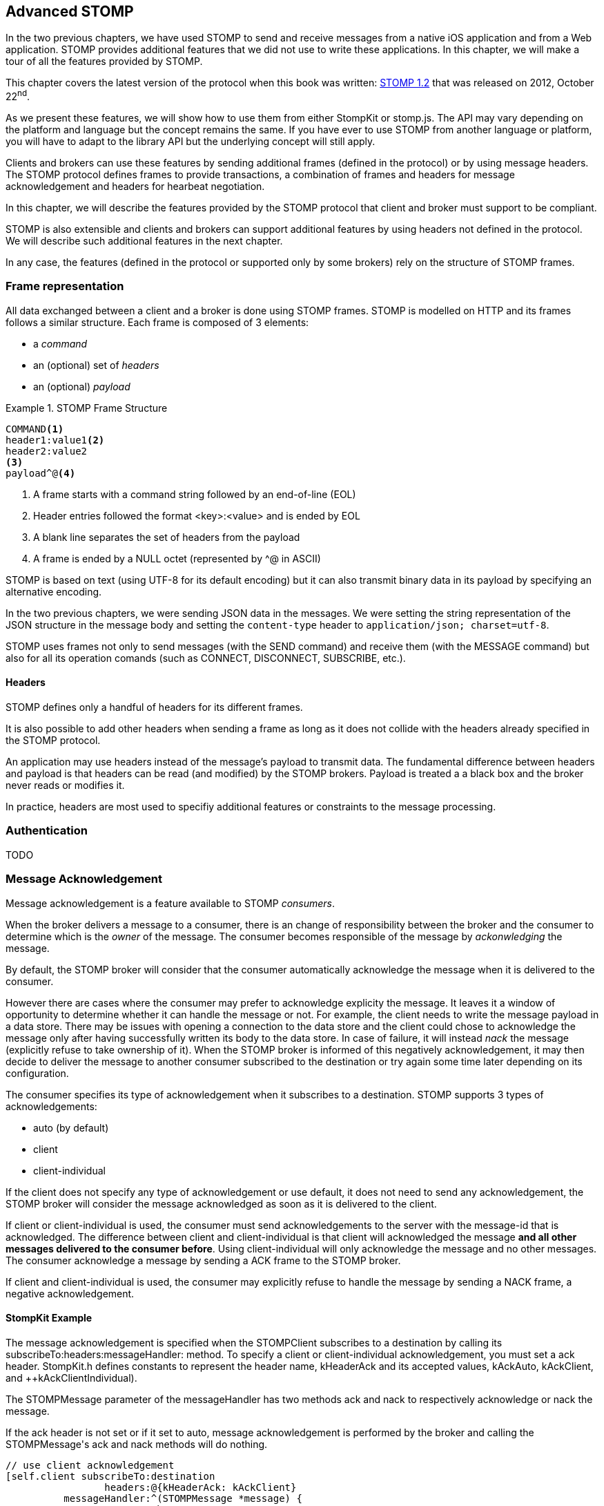 [[ch_advanced_stomp]]
== Advanced STOMP

[role="lead"]
In the two previous chapters, we have used STOMP to send and receive messages from a native iOS application and from a Web application.
STOMP provides additional features that we did not use to write these applications. In this chapter, we will make a tour of all the features provided by STOMP.

This chapter covers the latest version of the protocol when this book was written:
http://stomp.github.io/stomp-specification-1.2.html[STOMP 1.2] that was released on 2012, October 22^nd^.

As we present these features, we will show how to use them from either +StompKit+ or +stomp.js+. The API may vary depending on the platform and language but the concept remains the same. If you have ever to use STOMP from another language or platform, you will have to adapt to the library API but the underlying concept will still apply.

Clients and brokers can use these features by sending additional frames (defined in the protocol) or by using message headers.
The STOMP protocol defines frames to provide transactions, a combination of frames and headers for message acknowledgement and headers for hearbeat negotiation.

In this chapter, we will describe the features provided by the STOMP protocol that client and broker must support to be compliant.

STOMP is also extensible and clients and brokers can support additional features by using headers not defined in the protocol. We will describe such additional features in the next chapter.

In any case, the features (defined in the protocol or supported only by some brokers) rely on the structure of STOMP frames.

[[ch_adv_stomp_frame]]
=== Frame representation

All data exchanged between a client and a broker is done using STOMP frames. STOMP is modelled on HTTP and its frames follows a similar structure.
Each frame is composed of 3 elements:

* a _command_
* an (optional) set of _headers_
* an (optional) _payload_

[[ex_stomp_frame]]
.STOMP Frame Structure
====
----
COMMAND<1>
header1:value1<2>
header2:value2
<3>
payload^@<4>
----
<1> A frame starts with a command string followed by an end-of-line (EOL)
<2> Header entries followed the format +<key>:<value>+ and is ended by EOL
<3> A blank line separates the set of headers from the payload
<4> A frame is ended by a NULL octet (represented by +^@+ in ASCII)
====

STOMP is based on text (using UTF-8 for its default encoding)
but it can also transmit binary data in its payload by specifying an alternative encoding.

In the two previous chapters, we were sending JSON data in the messages. We were setting the string representation of the JSON structure in the message body and setting the `content-type` header to `application/json; charset=utf-8`.

STOMP uses frames not only to send messages (with the +SEND+ command) and receive them (with the +MESSAGE+ command) but also for all its operation comands (such as +CONNECT+, +DISCONNECT+, +SUBSCRIBE+, etc.).

==== Headers

STOMP defines only a handful of headers for its different frames.

It is also possible to add other headers when sending a frame as long as it does not collide with the headers already specified in the STOMP protocol.

An application may use headers instead of the message's payload to transmit data. The fundamental difference between headers and payload is that  headers can be read (and modified) by the STOMP brokers. Payload is treated a  a black box and the broker never reads or modifies it.

In practice, headers are most used to specifiy additional features or constraints to the message processing.

=== Authentication

TODO

=== Message Acknowledgement

Message acknowledgement is a feature available to STOMP _consumers_.

When the broker delivers a message to a consumer, there is an change of responsibility between the broker and the consumer to determine which is the _owner_ of the message. The consumer becomes responsible of the message by _ackonwledging_ the message.

By default, the STOMP broker will consider that the consumer automatically acknowledge the message when it is delivered to the consumer.

However there are cases where the consumer may prefer to acknowledge explicity the message. It leaves it a window of opportunity to determine whether it can handle the message or not.
For example, the client needs to write the message payload in a data store.
There may be issues with opening a connection to the data store and the client could chose to acknowledge the message only after having successfully written its body to the data store. In case of failure, it will instead _nack_ the message (explicitly refuse to take ownership of it). When the STOMP broker is informed of this negatively acknowledgement, it may then decide to deliver the message to another consumer subscribed to the destination or try again some time later depending on its configuration.

The consumer specifies its type of acknowledgement when it subscribes to a destination.
STOMP supports 3 types of acknowledgements:

* +auto+ (by default)
* +client+
* +client-individual+

If the client does not specify any type of acknowledgement or use +default+, it does not need to send any acknowledgement, the STOMP broker will consider the message acknowledged as soon as it is delivered to the client.

If +client+ or +client-individual+ is used, the consumer must send acknowledgements to the server with the +message-id+ that is acknowledged. The difference between +client+ and +client-individual+ is that +client+ will acknowledged the message *and all other messages delivered to the consumer before*. Using +client-individual+ will only acknowledge the message and no other messages. The consumer acknowledge a message by sending a +ACK+ frame to the STOMP broker.

If +client+ and +client-individual+ is used, the consumer may explicitly refuse to handle the message by sending a +NACK+ frame, a negative acknowledgement.

==== +StompKit+ Example

The message acknowledgement is specified when the +STOMPClient+ subscribes to a destination by calling its +subscribeTo:headers:messageHandler:+ method.
To specify a +client+ or +client-individual+ acknowledgement, you must set a +ack+ header. +StompKit.h+ defines constants to represent the header name, +kHeaderAck+ and its accepted values, +kAckAuto+, +kAckClient+, and ++kAckClientIndividual).

The +STOMPMessage+ parameter of the +messageHandler+ has two methods +ack+ and +nack+ to respectively acknowledge or nack the message.

If the +ack+ header is not set or if it set to +auto+, message acknowledgement is performed by the broker and calling the +STOMPMessage+'s +ack+ and +nack+ methods will do nothing.

[source,objc]
----
// use client acknowledgement
[self.client subscribeTo:destination
                 headers:@{kHeaderAck: kAckClient}
          messageHandler:^(STOMPMessage *message) {
              // process the message
              // ...
              
              // acknowledge it
              [message ack];
              // or nack it with
              // [message nack]
          }];
----

====  +stomp.js+ Example

The +client+ can specify the type of acknowledgement by passing a dictionary with the +ack+ header as the last parameter of its +subscribe+ message.

The +message+ parameter of the +subscribe+ callback has two methods, +ack+ and +nack+ to respectively acknowledge or nack the message.
If the acknowledgement type is +auto+ (or if it is not specified at all), these +ack+ and +nack+ methods will do nothing.

[source,js]
----
client.subscribe(destination, 
  function(message) {
    // process the message
    ...

    // acknowledge it
    message.ack();
    // or you can nack it by calling message.nack() instead.
  },
  {"ack": "client"}
);
----

There are many use cases where it is not necessary to use explicit acknowledgement.

For example, in the +Locations+ Web application, we do not need to acknowledge every message that we receive from the devices with their GPS position. At worst, there may be a problem to display the position but we know there are other messages that will come later to update the device's position.

Besides, acknowledging every message would have a performance cost. Sending the acknowledgement back to the broker would involve an additional network trip for every message.

The +Locations+ iOS application is also consuming messages from the truck's text queue.
These messages may be more important to acknowledge them explicitly. We could enhance the application by letting the user confirms that it has read the message's text and the message would be acknowledged after this confirmation only.

We could also let the user reject it by negatively acknowledged the message.
In that case, these _nacked_ messages would be handled back by the STOMP broker. Depending on the broker you use, it may provide additional features to handle these messages. A common feature is to use a "dead letter queue" where messages that are nacked multiple times from a destination are sent to a dead letter queue. An administrator can then inspect this dead letter queue to determine what to do with these messages. For example, it can send them to another device, send alerts about the device that rejected them, etc.

=== Transactions

STOMP has basic support for transactions.

Sending a message or acknowledging the consumption of messages can be performed inside a transaction.
This means that the messages and acknowledgements are not processed by the broker when it receives the corresponding frames but when the transaction completes. If the client does not complete the transaction or aborts it, the broker will not process the frames that it received inside  the transaction and will just discard them. Transactions ensure that messages and acknowledgement processing is _atomic_. _All_ transacted messages and acknowledgements will be processed by the broker when the transaction is committed or _none_ will be if the transaction is aborted.

A transaction is started by the client by sending a +BEGIN+ frame to the broker. This frame must have a +transaction+ header whose value is a transaction identifier that must be unique within a STOMP connection.

Sending a message can then be part of this transaction by adding a +transaction+ header to its +SEND+ frames set to the same transaction identifier.
If a consumer is subscribed to a STOMP destination with +client+ or +client-individual+ acknowledgement modes, it can also make the message acknowledgement (or nack) inside a transaction by setting the +transaction+ header on the +ACK+ (or +NACK+) frame.

[NOTE]
====
By default, STOMP consumers use +auto+ acknowledgement. In that case, the message acknowledgement is performed automatically by the STOMP broker when the message is delivered to the client and the acknowledgement can *not* be put inside a transaction.
====

To complete this active transaction and allows the broker to process it, the client must send a +COMMIT+ frame with the same +transaction+ header than in the corresponding +BEGIN+ frame that started the transaction.
To abort (or roll back) a transaction and discard any messages or acknowledgements sent inside it, the client must send instead an +ABORT+ frame with this +transaction+ header.

[WARNING]
====
Beginning a transaction is not sufficient to send subsequent messages inside it. If a transaction is begun, the message to send must have its +transaction header+ set to the transaction identifier. Otherwise, the STOMP broker will not consider that the message is part of the transaction and will process it when it receives it instead of waiting for the transaction completion. If the client decides to abort the transaction, the message will have already been processed by the broker and will not be discarded.
====

STOMP does not provide a transaction timeout that would abort the transaction if it is not completed in a timely fashion.
The transaction lifecycle (controlled by +BEGIN+ and +COMMIT+/+ABORT+ frames) is the responsibility of the client.
However the broker will automatically abort any active transaction if the client send a +DISCONNECT+ frame or if the underlying TCP connection fails.

==== +StompKit+ Example

The +STOMPClient+ can begin a transaction by calling its +begin:+ method and passing a +NSString+ that will be used to identify the transaction. Alternatively, you can call its +begin+ method (without any parameter) and a transaction identifier will be automatically generated. Both +begin:+ and +begin+ methods returns a +STOMPTransaction+ object.
This object as a +identifier+ property that contains the transaction identifier.

Sending a message, acknowledging, or nacking it can then be part of a transaction by adding a +transaction+ header set to the transaction identifier (+StompKit.h+ defines a +kHeaderTransaction+ to represent this +transaction+ header).

Finally the +STOMPTransaction+ object has two methods +commit+ and +abort+ to respectively commit or rollback the transaction.

[source,objc]
----
// begin a transaction
STOMPTransaction *transaction = [self.client begin];
// or STOMPTransaction *transaction = [self.client begin:mytxid];
NSLog(@"started transaction %@", transaction.identifier);

// send message inside a transaction
[self.client sendTo:destination
            headers:@{kHeaderTransaction: transaction.identifier}
               body:body];

// acknowledge a message inside a transaction
[message ack:@{kHeaderTransaction: transaction.identifier}];
// or nack a message inside a transaction with
// [message nack:@{kHeaderTransaction: transaction.identifier}];

// commit the transaction
[transaction commit];
// or abort it
[transaction abort];
----

==== +stomp.js+ Example

The API is very similar to +StompKit+. The +client+ object has a +begin+ method that can takes a parameter corresponding to the transaction identifier. If there is no parameter, an identifier is automatically generated. The +begin+ method returns a +transaction+ object that has an +id+ property corresponding to the transaction identifier.

Sending a message, acknowledging, or nacking it can be part of a transaction by passing a +transaction+ header set to the transaction identifier to these methods.

Finally, committing or aborting a transaction is performed by calling respectively the +commit+ and +abort+ method on the +transaction+ object.

[source,js]
----

// begin a transaction
var tx = client.begin();
// or var tx = client.begin(mytxid);
console.log("started transaction " + tx.id);

// send a message inside a transaction
client.send(destination, {transaction: tx.id}, body);

// acknowledge a message inside a transaction
var subscription = client.subscribe(destination,
    function(message) {
      // do something with the message
      ...
      // and acknowledge it inside the transaction
      message.ack({ transaction: tx.id});
      // or nack it inside the transaction
      // message.nack({ transaction: tx.id});
    },
    {ack: 'client'}
  );

// commit the transaction
tx.commit();
// or abort it
tx.abort();
----

=== Error handling

TODO

=== Receipts

STOMP provide a basic mechanism to let a client (producer or consumer) know when the broker has received its frames. This can be used with any STOMP frames. For example a client can be notified when the broker receives a message that a producer send (using a +SEND+ frame) or when a consumer subscribes to a destination (using a +SUBSCRIBE+ frame).

To use this mechanism, the frame that is sent to the broker must include a +receipt+ header with any abitrary value. After the broker has processed the frame, it will deliver a +RECEIPT+ frame to the client with a +receipt-id+ header corresponding to the +receipt+ header in the frame that has been processed.

As an example, we can use receipt to confirm that a consumer has been subscribed successfully to a destination. If the broker can not successfully create the subscription, it will send back an +ERROR+ frame to the client and close the connection. In practice, this means at a successful subscription is _silent_, the client is not informed. We can use receipt to remedy that by adding a +receipt+ header when the client subscribes to a destination and wait to receive the corresponding +RECEIPT+ frame that will inform the client that the broker has processed its subscription successfully.

==== +StompKit+ Example

A +STOMPClient+ has a +receiptHandler+ property that can be set to handle receipts. The +receiptHandler+ is a block that take a +STOMPFrame+ corresponding to a +RECEIPT+ frame. 

Let's add a receipt for the device text queue's subscription to the +Locations+ iOS application.

In its +subscribe+ method, we will build a +receipt+ identifier for the subscription receipt and set the +client+'s +receiptHandler+. In this block, we just check if the +headers+ of the +frame+ parameter contains a +kHeaderReceiptID+ key whose value match the +receipt+ identifier.

To receive such a receipt from the subscription, we just need to add a +kHeaderReceipt+ header to the +subscribeTo:headers:messageHandler:+ and set it to the +receipt+ identifier.

[source,objc]
----
- (void)subscribe
{
    // susbscribes to the device text queue:
    NSString *destination = [NSString stringWithFormat:@"/queue/device.%@.text", self.deviceID];

    // build a receipt identifier
    NSString *receipt = [NSString stringWithFormat:@"%@-%@", self.deviceID, destination];
    // set the client's receiptHandler to handle any receipt delivered by the broker
    self.client.receiptHandler = ^(STOMPFrame *frame) {
        NSString *receiptID = [frame.headers objectForKey:kHeaderReceiptID];
        if ([receiptID isEqualToString:receipt]) {
            NSLog(@"Susbscribed to %@", destination);
        }
    };
    NSLog(@"subscribing to %@", destination);
    // pass a receipt header to be informed of the subscription processing
    subscription = [self.client subscribeTo:destination
                                    headers:@{kHeaderReceipt: receipt}
                             messageHandler:^(STOMPMessage *message) {
        ...
    }];
}
----

If the +Locations+ iOS application is run with this code, we see the log that confirms the client is successfully subscribed to the destination.

----
2014-04-21 17:30:39.205 Locations[2384:3903] subscribing to /queue/device.2262EC25-E9FD-4578-BADE-4E113DE45934.text
2014-04-21 17:30:39.208 Locations[2384:3903] Subscribed to /queue/device.2262EC25-E9FD-4578-BADE-4E113DE45934.text
----

Note that the client's +receiptHandler+ will receive any receipt delivered to the client. If you expect receipts from different STOMP frames, the client will have to handle all of them from a single +receiptHandler+ block.

==== +stomp.js+ Example

The +stomp.js+ client has a +onreceipt+ handler that can be set to receive receipts. It takes a function with a single +frame+ parameter corresponding to a +RECEIPT+ frame.

To receive a receipt for a subscription, we just need to add a +receipt+ header to the headers passed as the last parameter of the +subscribe+ method.

[source,js]
----
var destination = "/topic/device.*.location";

var receipt = "receipt_" + destination;
client.onreceipt = function(frame) {
  var receiptID = frame.headers['receipt-id'];
  if (receipt === receiptID) {
    console.log("subscribed to " + destination);
  }
}
client.subscribe(destination, function(message) {
  ...
}, {receipt: receipt});
----

If we reload the +Locations+ web application, the browser console will display a log when the receipt confirming the subscription is handled by the client.

All +stomp.js+ method that corresponds to STOMP frames accept a +headers+ parameter that can be used to receive +RECEIPT+ frames from the broker.

=== Heart-beating

STOMP offers a mechanism to test the healthiness of a network connection between a STOMP client and a broker using heart-beating.
In the absence of messages exchanged between the STOMP client and the broker, both can send _heartbeat_ periodically to inform the other that is alive but has no activity.

If heart-beating is enabled, this allows the client and the broker to be informed in case of network failures and act accordingly (the client could try to reconnect to the broker, the broker could clean up the resources created on behalf of the client, etc.).

Heart-beating is negotiated between the client and the broker when the client connects to the broker (by sending a +CONNECT+ frame) and the broker accepts the connection (by sending a +CONNECTED+ frame to the client). Both frames accepts a +heart-beat+ header whose value contains two integers separated by a comma.

----
CONNECT
heart-beat:<cx>,<cy>

CONNECTED:
heart-beat:<sx>,<sy>
----

* +<cx>+ is the smallest number of milliseconds between heartbeats that the client guarantees. If it is set to +0+, the client will not send any heartbeat at all.
* +<cy>+ is the desired number of milliseconds between heartbeats coming from the broker. If it is set to +0+, the client is does not want to receive any heartbeat.
* +<sx>+ is the smallest number of milliseconds between heartbeats that the broker guarantees. If it is set to +0+, the broker will not send any heartbeat at all.
* +<sy>+ is the desired number of milliseconds between heartbeats coming from the client. If it is set to +0+, the broker does not want to receive any heartbeat.

When the client is successfully connected to the STOMP broker (it has received the +CONNECTED+ frame), it must determine the frequency of the heartbeats to send to the broker and the frequency of heartbeats coming from the broker.

The values that are used to determine the frequency of heartbeats sent to broker are +<cx>+ and +<sy>+. If +<cx>+ is +0+ (the client will send no heartbeat) or if +<sy>+ is +0+ (the broker does not expect any client heartbeats), there will be no client heartbeating at all. This means that the broker will not be able to test the healthiness of the client connection.
Otherwise, both server and broker expect to exchange client heartbeats. The frequency is then determined by the maximum value between the value guaranted by the client, +<cx>+, and the value desired by the broker, +<sy>+. In other words, the client must send heartbeats at least +MAX(cx,sy)+ milliseconds.

For the heartbeats sent by the broker to the client, the algorithm is the same but using the +<cy>+ and +<sx>+ values.

Let's take a simple example to illustrate the algorithm. A STOMP client connect to the broker with the +heart-beat+ header set to +0,60000+ (the client will not send any heartbeats but desires to receive the broker's ones every minute).

----
CONNECT
heart-beat:0,60000
....
----

The broker accepts the connection and replies with a +CONNECTED+ frame that contains a +heart-beat+ header set to +20000,30000+ (the broker guarantees to send heartbeat every 20 seconds and desires to receive the client's ones every 30 seconds).

----
CONNECTED
heart-beat:20000,30000
....
----

Since the client specified that it will send no heartbeat (+0+ as the first value of the +CONNECT+'s +heart-beat+ header), client heartbeating is disabled and the broker should not expect any (although it _desired_ to receive them every 20 seconds).

The client desired to receive the broker heartbeat every minute (+60000+ as the second value of the +CONNECT+'s +heart-beat+ header). The broker replied that it can guarantee to send them at least every 30 seconds (second value of the +CONNECTED+'s +heart-beat+ header). In that case, the broker and the client agrees that the broker must send heartbeats every minute (the maximum between 1 minute and 30 seoncds). In other words, the broker _could_ send heartbeats every 30 seconds (as it guaranteed in the +CONNECTED+ frame) but the client will only check them every minute.

[NOTE]
.ActiveMQ heart-beating
====
ActiveMQ supports heart-beating and mirrors the heartbeat values sent by the STOMP client. This lets the STOMP client be the sole decider of the heartbeating values. 

This means that if a client connects with a +heart-beat+ header set to +<cx>,<sy>+, the broker will accept the connection with a +heart-beat+ header set to +<sy>,<cx>+.

The client guaranted to send hearbeat every +<cx>+ milliseconds, so the broker replied that it desires to receive them at this rate.
The client desired to receive heartbeat every +<sy>+ milliseconds, so the broker replied that it guarantees to send its heartbeat at this rate.
====

The client should set its heart-beat header according to its usage. For example if an application is sending messages at a regular rate (such as the +Locations+ iOS application), there is no need to send heartbeats to the broker at a similar (or faster) rate. The messages sent are proof enough of the client activity.
Likewise if a client expects to receive messages at a regular rate (such as the +Locations+ web application), there is no need to require the broker to send frequent heartbeats.

However if the application does not send messages often (the +Locations+ web application will seldom sent text messages to the device' text topics), it probably should send heartbeats more frequently to inform the broker of its healthiness.
Likewise, if the application does not receive messages often (such as the +Locations+ iOS application), it should desire more frequent heartbeats from the broker.

==== +StompKit+ Example

A +STOMPClient+ supports heart-beating by passing the +heart-beat+ header when it connects to the broker using its +connectWithHeaders:completionHandler+ method.

By default, +StompKit+ defines a heartbeat of +5000,10000+ (send heartbeat every 5 seconds and receive them every 10 seconds).

Let's add heart-beating to the +Locations+ iOS application.
The application often sends messages (every time the device GPS position is updated) but receive them less frequently (when an user sends a message from the web application).
We will guarantee to send heartbeat every minute (60000ms) and desires to receive them from the broker every 20 seconds (20000ms).

[source,objc]
----
- (void)connect
{
    NSLog(@"Connecting...");
    self.client.errorHandler = ^(NSError* error) {
        NSLog(@"got error from STOMP: %@", error);
    };
    // will send a heartbeat at most every minute.
    // expect broker's heartbeat at least every 20 seconds.
    NSString *heartbeat = @"60000,20000";
    [self.client connectWithHeaders:@{ @"client-id": self.deviceID,
                                       kHeaderHeartBeat: heartbeat }
                  completionHandler:^(STOMPFrame *connectedFrame, NSError *error) {
                      ...
                  }];
}
----

==== +stomp.js+ Example

The +STOMP+ client has a +heartbeat+ property composed of two properties:

  * +heartbeat.outgoing+ is the guaranteed frequency of heartbeat it can send to the broker (i.e. +<cx>+)
  * +heartbeat.incoming+ is the desired frequency of heartbeat coming from the broker (i.e. +<cy>+).

By default, +stomp.js+ defines a heartbeat of +10000,10000+ (to send and receive heartbeats every 10 seconds).
    
These properties must be modified *before* the +connect+ method is called to take them into account.

[source,js]
----
// create the STOMP client
client = Stomp.client(url);

// will send a heartbeat at most every 20 seconds
client.heartbeat.outgoing = 20000;
// expects broker's heartbeat at least every minute
client.heartbeat.incoming = 60000;
client.connect({}, function(frame) {
  ...
});
----

=== Summary

TODO

